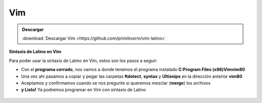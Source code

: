 .. meta::
   :description: Latino en el editor Vim
   :keywords: instalacion, latino, editor, vim

=====
Vim
=====

.. admonition:: Descargar

   :download:`Descargar Vim <https://github.com/primitivorm/vim-latino>`

**Sintaxis de Latino en Vim**

Para poder usar la sintaxis de Latino en Vim, estos son los pasos a seguir:

* Con el **programa cerrado**, nos vamos a donde tenemos el programa instalado **C:\Program Files (x86)\Vim\vim80**
* Una vez ahí pasamos a copiar y pegar las carpetas **ftdetect**, **syntax** y **Ultisnips** en la dirección anterior **vim80**
* Aceptamos y confirmamos cuando se nos pregunte si queremos mezclar (**merge**) los archivos
* **y Listo!** Ya podremos programar en Vim con sintaxis de Latino

.. figure:: ../_static/_media/editores-Instalacion/Vim/CopiarYPegar.png
   :figwidth: 100%
   :target: ../_static/_media/editores-Instalacion/Vim/CopiarYPegar.png

.. figure:: ../_static/_media/editores-Instalacion/Vim/afirmamos.png
   :figwidth: 100%
   :target: ../_static/_media/editores-Instalacion/Vim/afirmamos.png

.. figure:: ../_static/_media/editores-Instalacion/Vim/confirmamos.png
   :figwidth: 100%
   :target: ../_static/_media/editores-Instalacion/Vim/confirmamos.png